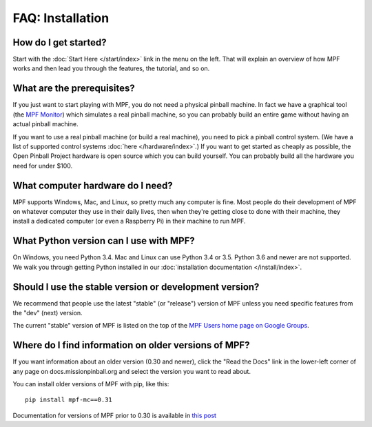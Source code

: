 FAQ: Installation
=================

How do I get started?
---------------------

Start with the :doc:`Start Here </start/index>` link in the menu on the left. That will explain an
overview of how MPF works and then lead you through the features, the tutorial, and so on.

What are the prerequisites?
---------------------------

If you just want to start playing with MPF, you do not need a physical pinball machine. In fact we have
a graphical tool (the `MPF Monitor <https://github.com/missionpinball/mpf-monitor>`_) which simulates
a real pinball machine, so you can probably build an entire game without having an actual pinball machine.

If you want to use a real pinball machine (or build a real machine), you need to pick a pinball control
system. (We have a list of supported control systems :doc:`here </hardware/index>`.) If you want to get
started as cheaply as possible, the Open Pinball Project hardware is open source which you can build
yourself. You can probably build all the hardware you need for under $100.

What computer hardware do I need?
---------------------------------

MPF supports Windows, Mac, and Linux, so pretty much any computer is fine. Most people do their development
of MPF on whatever computer they use in their daily lives, then when they're getting close to done with
their machine, they install a dedicated computer (or even a Raspberry Pi) in their machine to run MPF.

What Python version can I use with MPF?
---------------------------------------

On Windows, you need Python 3.4. Mac and Linux can use Python 3.4 or 3.5. Python 3.6 and newer are not
supported. We walk you through getting Python installed in our :doc:`installation documentation </install/index>`.

Should I use the stable version or development version?
-------------------------------------------------------

We recommend that people use the latest "stable" (or "release") version of MPF unless you need specific
features from the "dev" (next) version.

The current "stable" version of MPF is listed on the top of the `MPF Users home page on Google Groups <https://groups.google.com/forum/#!forum/mpf-users>`_.

Where do I find information on older versions of MPF?
-----------------------------------------------------

If you want information about an older version (0.30 and newer), click the "Read the Docs" link in the
lower-left corner of any page on docs.missionpinball.org and select the version you want to read about.

You can install older versions of MPF with pip, like this:

::

   pip install mpf-mc==0.31

Documentation for versions of MPF prior to 0.30 is available in `this post <https://groups.google.com/forum/#!msg/mpf-users/7I-phnq9rOs/>`_
